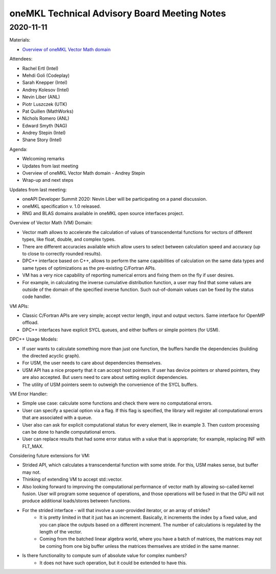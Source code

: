 =============================================
oneMKL Technical Advisory Board Meeting Notes
=============================================

2020-11-11
==========

Materials:

* `Overview of oneMKL Vector Math domain <../presentations/2020-11-11_Slides.pdf>`__

Attendees:

* Rachel Ertl (Intel)
* Mehdi Goli (Codeplay)
* Sarah Knepper (Intel)
* Andrey Kolesov (Intel)
* Nevin Liber (ANL)
* Piotr Luszczek (UTK)
* Pat Quillen (MathWorks)
* Nichols Romero (ANL)
* Edward Smyth (NAG)
* Andrey Stepin (Intel)
* Shane Story (Intel)

Agenda:

* Welcoming remarks
* Updates from last meeting
* Overview of oneMKL Vector Math domain - Andrey Stepin
* Wrap-up and next steps

Updates from last meeting:

* oneAPI Developer Summit 2020: Nevin Liber will be participating on a panel discussion.
* oneMKL specification v. 1.0 released.
* RNG and BLAS domains available in oneMKL open source interfaces project.

Overview of Vector Math (VM) Domain:

* Vector math allows to accelerate the calculation of values of transcendental functions for vectors of different types, like float, double, and complex types.
* There are different accuracies available which allow users to select between calculation speed and accuracy (up to close to correctly rounded results).
* DPC++ interface based on C++, allows to perform the same capabilities of calculation on the same data types and same types of optimizations as the pre-existing C/Fortran APIs.
* VM has a very nice capability of reporting numerical errors and fixing them on the fly if user desires.
* For example, in calculating the inverse cumulative distribution function, a user may find that some values are outside of the domain of the specified inverse function. Such out-of-domain values can be fixed by the status code handler.

VM APIs:

* Classic C/Fortran APIs are very simple; accept vector length, input and output vectors. Same interface for OpenMP offload.
* DPC++ interfaces have explicit SYCL queues, and either buffers or simple pointers (for USM).

DPC++ Usage Models:

* If user wants to calculate something more than just one function, the buffers handle the dependencies (building the directed acyclic graph).
* For USM, the user needs to care about dependencies themselves.
* USM API has a nice property that it can accept host pointers. If user has device pointers or shared pointers, they are also accepted.  But users need to care about setting explicit dependencies.
* The utility of USM pointers seem to outweigh the convenience of the SYCL buffers.

VM Error Handler:

* Simple use case: calculate some functions and check there were no computational errors.
* User can specify a special option via a flag.  If this flag is specified, the library will register all computational errors that are associated with a queue.
* User also can ask for explicit computational status for every element, like in example 3. Then custom processing can be done to handle computational errors.
* User can replace results that had some error status with a value that is appropriate; for example, replacing INF with FLT_MAX.

Considering future extensions for VM:

* Strided API, which calculates a transcendental function with some stride. For this, USM makes sense, but buffer may not.
* Thinking of extending VM to accept std::vector.
* Also looking forward to improving the computational performance of vector math by allowing so-called kernel fusion. User will program some sequence of operations, and those operations will be fused in that the GPU will not produce additional loads/stores between functions.

* For the strided interface - will that involve a user-provided iterator, or an array of strides?
   * It is pretty limited in that it just has an increment. Basically, it increments the index by a fixed value, and you can place the outputs based on a different increment. The number of calculations is regulated by the length of the vector.
   * Coming from the batched linear algebra world, where you have a batch of matrices, the matrices may not be coming from one big buffer unless the matrices themselves are strided in the same manner.

* Is there functionality to compute sum of absolute value for complex numbers?
   * It does not have such operation, but it could be extended to have this.
